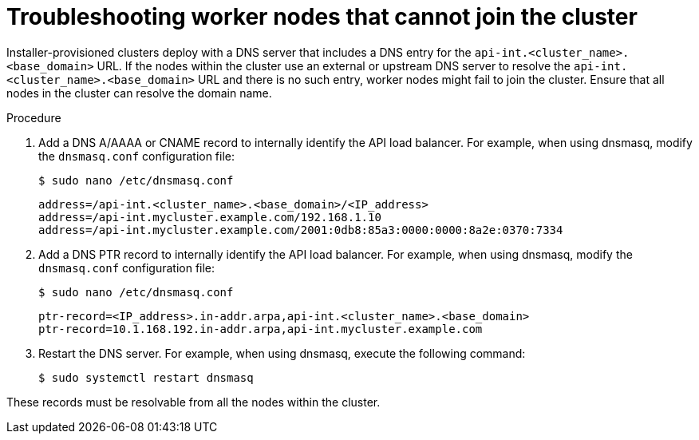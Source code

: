 // This module is included in the following assemblies:
//
// installing/installing_bare_metal/ipi/ipi-install-troubleshooting.adoc

:_mod-docs-content-type: PROCEDURE
[id="worker-nodes-cannot-join-the-cluster_{context}"]
= Troubleshooting worker nodes that cannot join the cluster

Installer-provisioned clusters deploy with a DNS server that includes a DNS entry for the `api-int.<cluster_name>.<base_domain>` URL. If the nodes within the cluster use an external or upstream DNS server to resolve the `api-int.<cluster_name>.<base_domain>` URL and there is no such entry, worker nodes might fail to join the cluster. Ensure that all nodes in the cluster can resolve the domain name.

.Procedure

. Add a DNS A/AAAA or CNAME record to internally identify the API load balancer. For example, when using dnsmasq, modify the `dnsmasq.conf` configuration file:
+
[source,terminal,options="nowrap",role="white-space-pre"]
----
$ sudo nano /etc/dnsmasq.conf
----
+
[source,terminal,options="nowrap",role="white-space-pre"]
----
address=/api-int.<cluster_name>.<base_domain>/<IP_address>
address=/api-int.mycluster.example.com/192.168.1.10
address=/api-int.mycluster.example.com/2001:0db8:85a3:0000:0000:8a2e:0370:7334
----

. Add a DNS PTR record to internally identify the API load balancer. For example, when using dnsmasq, modify the `dnsmasq.conf` configuration file:
+
[source,terminal,options="nowrap",role="white-space-pre"]
----
$ sudo nano /etc/dnsmasq.conf
----
+
[source,terminal,options="nowrap",role="white-space-pre"]
----
ptr-record=<IP_address>.in-addr.arpa,api-int.<cluster_name>.<base_domain>
ptr-record=10.1.168.192.in-addr.arpa,api-int.mycluster.example.com
----

. Restart the DNS server. For example, when using dnsmasq, execute the following command:
+
[source,terminal,subs="+quotes",options="nowrap",role="white-space-pre"]
----
$ sudo systemctl restart dnsmasq
----

These records must be resolvable from all the nodes within the cluster.
